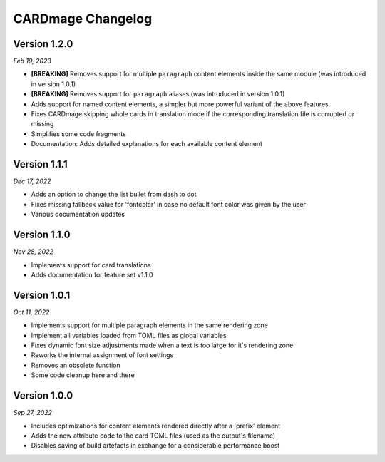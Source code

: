 CARDmage Changelog
==================

Version 1.2.0
'''''''''''''
*Feb 19, 2023*

* **[BREAKING]** Removes support for multiple ``paragraph`` content elements inside the same module (was introduced in version 1.0.1)
* **[BREAKING]** Removes support for ``paragraph`` aliases (was introduced in version 1.0.1)
* Adds support for named content elements, a simpler but more powerful variant of the above features
* Fixes CARDmage skipping whole cards in translation mode if the corresponding translation file is corrupted or missing
* Simplifies some code fragments
* Documentation: Adds detailed explanations for each available content element

Version 1.1.1
'''''''''''''
*Dec 17, 2022*

* Adds an option to change the list bullet from dash to dot
* Fixes missing fallback value for 'fontcolor' in case no default font color was given by the user
* Various documentation updates

Version 1.1.0
'''''''''''''
*Nov 28, 2022*

* Implements support for card translations
* Adds documentation for feature set v1.1.0

Version 1.0.1
'''''''''''''
*Oct 11, 2022*

* Implements support for multiple paragraph elements in the same rendering zone
* Implement all variables loaded from TOML files as global variables
* Fixes dynamic font size adjustments made when a text is too large for it's rendering zone
* Reworks the internal assignment of font settings
* Removes an obsolete function
* Some code cleanup here and there

Version 1.0.0
'''''''''''''
*Sep 27, 2022*

* Includes optimizations for content elements rendered directly after a 'prefix' element
* Adds the new attribute ``code`` to the card TOML files (used as the output's filename)
* Disables saving of build artefacts in exchange for a considerable performance boost
